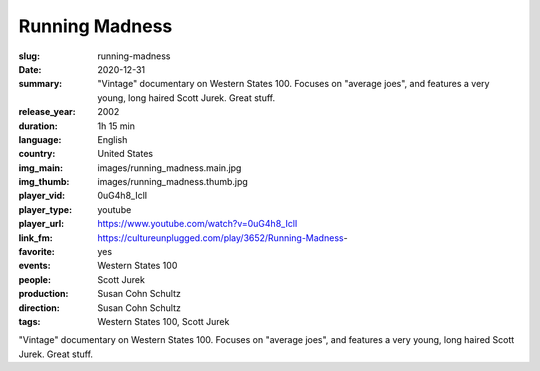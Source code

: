 Running Madness
###############

:slug: running-madness
:date: 2020-12-31
:summary: "Vintage" documentary on Western States 100. Focuses on "average joes", and features a very young, long haired Scott Jurek. Great stuff.
:release_year: 2002
:duration: 1h 15 min
:language: English
:country: United States
:img_main: images/running_madness.main.jpg
:img_thumb: images/running_madness.thumb.jpg
:player_vid: 0uG4h8_IclI
:player_type: youtube
:player_url: https://www.youtube.com/watch?v=0uG4h8_IclI
:link_fm: https://cultureunplugged.com/play/3652/Running-Madness-
:favorite: yes
:events: Western States 100
:people: Scott Jurek
:production: Susan Cohn Schultz
:direction: Susan Cohn Schultz
:tags: Western States 100, Scott Jurek

"Vintage" documentary on Western States 100. Focuses on "average joes", and features a very young, long haired Scott Jurek. Great stuff.
